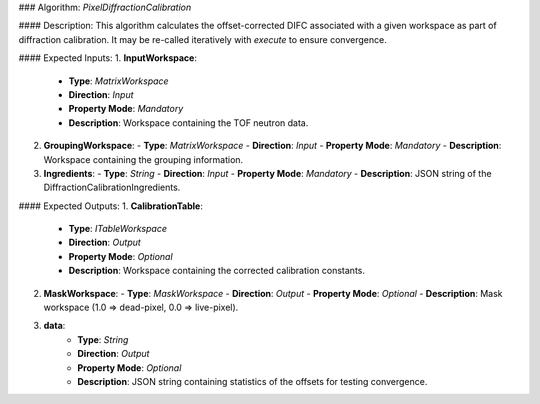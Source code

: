 ### Algorithm: `PixelDiffractionCalibration`

#### Description:
This algorithm calculates the offset-corrected DIFC associated with a given workspace as part of diffraction calibration.
It may be re-called iteratively with `execute` to ensure convergence.

#### Expected Inputs:
1. **InputWorkspace**:
   - **Type**: `MatrixWorkspace`
   - **Direction**: `Input`
   - **Property Mode**: `Mandatory`
   - **Description**: Workspace containing the TOF neutron data.

2. **GroupingWorkspace**:
   - **Type**: `MatrixWorkspace`
   - **Direction**: `Input`
   - **Property Mode**: `Mandatory`
   - **Description**: Workspace containing the grouping information.

3. **Ingredients**:
   - **Type**: `String`
   - **Direction**: `Input`
   - **Property Mode**: `Mandatory`
   - **Description**: JSON string of the DiffractionCalibrationIngredients.

#### Expected Outputs:
1. **CalibrationTable**:
   - **Type**: `ITableWorkspace`
   - **Direction**: `Output`
   - **Property Mode**: `Optional`
   - **Description**: Workspace containing the corrected calibration constants.

2. **MaskWorkspace**:
   - **Type**: `MaskWorkspace`
   - **Direction**: `Output`
   - **Property Mode**: `Optional`
   - **Description**: Mask workspace (1.0 => dead-pixel, 0.0 => live-pixel).

3. **data**:
    - **Type**: `String`
    - **Direction**: `Output`
    - **Property Mode**: `Optional`
    - **Description**: JSON string containing statistics of the offsets for testing convergence.
